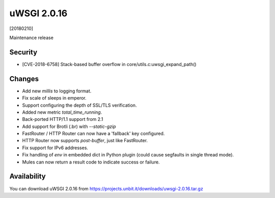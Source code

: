 uWSGI 2.0.16
============

[20180210]

Maintenance release

Security
------

- [CVE-2018-6758] Stack-based buffer overflow in core/utils.c:uwsgi_expand_path()

Changes
-------

- Add new `millis` to logging format.
- Fix scale of sleeps in emperor.
- Support configuring the depth of SSL/TLS verification.
- Added new metric `total_time_running`.
- Back-ported HTTP/1.1 support from 2.1
- Add support for Brotli (.br) with `--static-gzip`
- FastRouter / HTTP Router can now have a 'fallback' key configured.
- HTTP Router now supports `post-buffer`, just like FastRouter.
- Fix support for IPv6 addresses.
- Fix handling of `env` in embedded dict in Python plugin (could cause segfaults in single thread mode).
- Mules can now return a result code to indicate success or failure.


Availability
------------

You can download uWSGI 2.0.16 from https://projects.unbit.it/downloads/uwsgi-2.0.16.tar.gz
